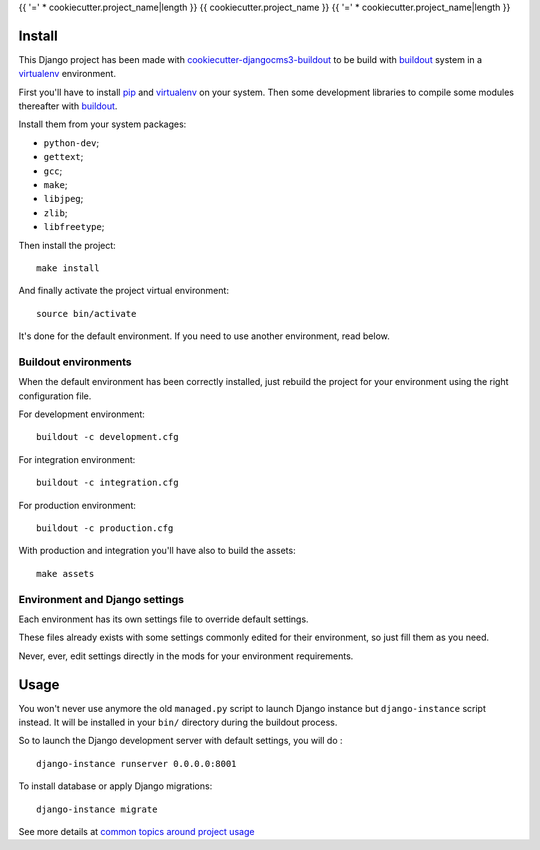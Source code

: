 .. _buildout: http://www.buildout.org/
.. _pip: http://www.pip-installer.org/
.. _virtualenv: http://www.virtualenv.org/
.. _Django: http://www.djangoproject.com/
.. _cookiecutter-djangocms3-buildout: https://cookiecutter-djangocms3-buildout.readthedocs.org/

{{ '=' * cookiecutter.project_name|length }}
{{ cookiecutter.project_name }}
{{ '=' * cookiecutter.project_name|length }}

Install
*******

This Django project has been made with `cookiecutter-djangocms3-buildout`_  to be build with `buildout`_ system in a `virtualenv`_ environment.

First you'll have to install `pip`_ and `virtualenv`_ on your system. Then some development libraries to compile some modules thereafter with `buildout`_.

Install them from your system packages:

* ``python-dev``;
* ``gettext``;
* ``gcc``;
* ``make``;
* ``libjpeg``;
* ``zlib``;
* ``libfreetype``;

Then install the project: ::

    make install

And finally activate the project virtual environment: ::

    source bin/activate

It's done for the default environment. If you need to use another environment, read below.

Buildout environments
---------------------

When the default environment has been correctly installed, just rebuild the project for your environment using the right configuration file.

For development environment: ::

    buildout -c development.cfg

For integration environment: ::

    buildout -c integration.cfg

For production environment: ::

    buildout -c production.cfg

With production and integration you'll have also to build the assets: ::

    make assets

Environment and Django settings
-------------------------------

Each environment has its own settings file to override default settings.

These files already exists with some settings commonly edited for their environment, so just fill them as you need.

Never, ever, edit settings directly in the mods for your environment requirements.

Usage
*****

You won't never use anymore the old ``managed.py`` script to launch Django instance but ``django-instance`` script instead. It will be installed in your ``bin/`` directory during the buildout process.

So to launch the Django development server with default settings, you will do : ::

    django-instance runserver 0.0.0.0:8001

To install database or apply Django migrations: ::

    django-instance migrate

See more details at `common topics around project usage <http://cookiecutter-djangocms3-buildout.readthedocs.io/en/latest/topics.html>`_
